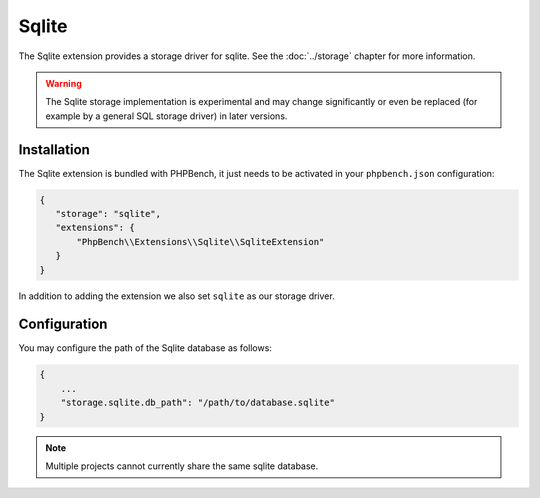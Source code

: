 Sqlite
======

The Sqlite extension provides a storage driver for sqlite. See the
:doc:`../storage` chapter for more information.

.. warning::

    The Sqlite storage implementation is experimental and may change significantly or even
    be replaced (for example by a general SQL storage driver) in later versions.

Installation
------------

The Sqlite extension is bundled with PHPBench, it just needs to be activated
in your ``phpbench.json`` configuration:

.. code-block:: javascript

    {
       "storage": "sqlite",
       "extensions": {
           "PhpBench\\Extensions\\Sqlite\\SqliteExtension"
       }
    }

In addition to adding the extension we also set ``sqlite`` as our storage
driver.

Configuration
-------------

You may configure the path of the Sqlite database as follows:

.. code-block:: javascript

    {
        ...
        "storage.sqlite.db_path": "/path/to/database.sqlite"
    }

.. note::

    Multiple projects cannot currently share the same sqlite database.
